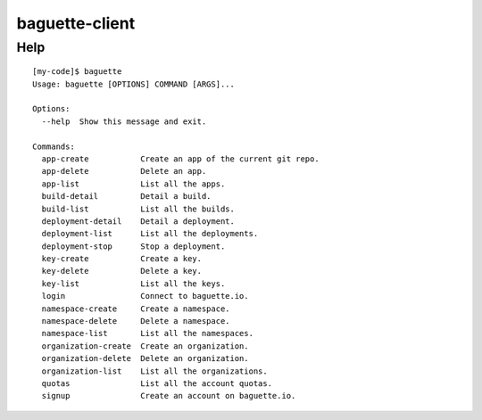 baguette-client
===============


Help
----

::

    [my-code]$ baguette
    Usage: baguette [OPTIONS] COMMAND [ARGS]...

    Options:
      --help  Show this message and exit.

    Commands:
      app-create           Create an app of the current git repo.
      app-delete           Delete an app.
      app-list             List all the apps.
      build-detail         Detail a build.
      build-list           List all the builds.
      deployment-detail    Detail a deployment.
      deployment-list      List all the deployments.
      deployment-stop      Stop a deployment.
      key-create           Create a key.
      key-delete           Delete a key.
      key-list             List all the keys.
      login                Connect to baguette.io.
      namespace-create     Create a namespace.
      namespace-delete     Delete a namespace.
      namespace-list       List all the namespaces.
      organization-create  Create an organization.
      organization-delete  Delete an organization.
      organization-list    List all the organizations.
      quotas               List all the account quotas.
      signup               Create an account on baguette.io.
